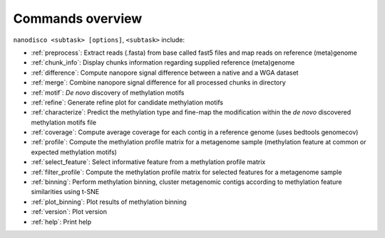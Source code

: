 =================
Commands overview
=================

``nanodisco <subtask> [options]``, ``<subtask>`` include:

* :ref:`preprocess`: Extract reads (.fasta) from base called fast5 files and map reads on reference (meta)genome
* :ref:`chunk_info`: Display chunks information regarding supplied reference (meta)genome
* :ref:`difference`: Compute nanopore signal difference between a native and a WGA dataset
* :ref:`merge`: Combine nanopore signal difference for all processed chunks in directory
* :ref:`motif`: *De novo* discovery of methylation motifs
* :ref:`refine`: Generate refine plot for candidate methylation motifs
* :ref:`characterize`: Predict the methylation type and fine-map the modification within the *de novo* discovered methylation motifs file
* :ref:`coverage`: Compute average coverage for each contig in a reference genome (uses bedtools genomecov)
* :ref:`profile`: Compute the methylation profile matrix for a metagenome sample (methylation feature at common or expected methylation motifs)
* :ref:`select_feature`: Select informative feature from a methylation profile matrix
* :ref:`filter_profile`: Compute the methylation profile matrix for selected features for a metagenome sample
* :ref:`binning`: Perform methylation binning, cluster metagenomic contigs according to methylation feature similarities using t-SNE
* :ref:`plot_binning`: Plot results of methylation binning
* :ref:`version`: Plot version
* :ref:`help`: Print help

